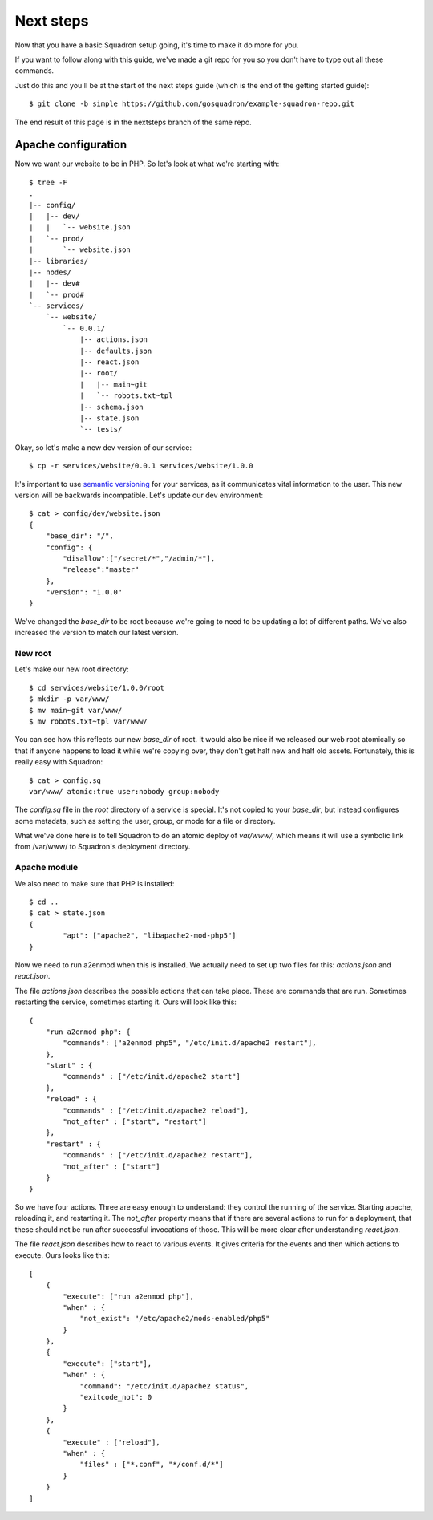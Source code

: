 Next steps
===============

Now that you have a basic Squadron setup going, it's time to make it do more
for you.

If you want to follow along with this guide, we've made a git repo for you so
you don't have to type out all these commands.

Just do this and you'll be at the start of the next steps guide (which is the
end of the getting started guide)::

    $ git clone -b simple https://github.com/gosquadron/example-squadron-repo.git

The end result of this page is in the nextsteps branch of the same repo.

Apache configuration
--------------------

Now we want our website to be in PHP. So let's look at what we're starting
with::

    $ tree -F
    .
    |-- config/
    |   |-- dev/
    |   |   `-- website.json
    |   `-- prod/
    |       `-- website.json
    |-- libraries/
    |-- nodes/
    |   |-- dev#
    |   `-- prod#
    `-- services/
        `-- website/
            `-- 0.0.1/
                |-- actions.json
                |-- defaults.json
                |-- react.json
                |-- root/
                |   |-- main~git
                |   `-- robots.txt~tpl
                |-- schema.json
                |-- state.json
                `-- tests/

Okay, so let's make a new dev version of our service::

    $ cp -r services/website/0.0.1 services/website/1.0.0

It's important to use `semantic versioning <http://semver.org/>`_ for your services, as it communicates vital information to the user. This new version will be backwards incompatible. Let's update our dev environment::

    $ cat > config/dev/website.json
    {
        "base_dir": "/",
        "config": {
            "disallow":["/secret/*","/admin/*"],
            "release":"master"
        },
        "version": "1.0.0"
    }

We've changed the `base_dir` to be root because we're going to need to be updating a lot of different paths. We've also increased the version to match our latest version.

New root
^^^^^^^^

Let's make our new root directory::

    $ cd services/website/1.0.0/root
    $ mkdir -p var/www/
    $ mv main~git var/www/
    $ mv robots.txt~tpl var/www/

You can see how this reflects our new `base_dir` of root. It would also be nice
if we released our web root atomically so that if anyone happens to load it
while we're copying over, they don't get half new and half old assets.
Fortunately, this is really easy with Squadron::

    $ cat > config.sq
    var/www/ atomic:true user:nobody group:nobody

The `config.sq` file in the `root` directory of a service is special. It's not
copied to your `base_dir`, but instead configures some metadata, such as
setting the user, group, or mode for a file or directory.

What we've done here is to tell Squadron to do an atomic deploy of `var/www/`,
which means it will use a symbolic link from /var/www/ to Squadron's deployment
directory.

Apache module
^^^^^^^^^^

We also need to make sure that PHP is installed::

    $ cd ..
    $ cat > state.json
    {
            "apt": ["apache2", "libapache2-mod-php5"]
    }

Now we need to run a2enmod when this is installed. We actually need to set up two files for this: `actions.json` and `react.json`.

The file `actions.json` describes the possible actions that can take place. These are commands that are run. Sometimes restarting the service, sometimes starting it. Ours will look like this::

    {
        "run a2enmod php": {
            "commands": ["a2enmod php5", "/etc/init.d/apache2 restart"],
        },
        "start" : {
            "commands" : ["/etc/init.d/apache2 start"]
        },
        "reload" : {
            "commands" : ["/etc/init.d/apache2 reload"],
            "not_after" : ["start", "restart"]
        },
        "restart" : {
            "commands" : ["/etc/init.d/apache2 restart"],
            "not_after" : ["start"]
        }
    }

So we have four actions. Three are easy enough to understand: they control the running of the service. Starting apache, reloading it, and restarting it. The `not_after` property means that if there are several actions to run for a deployment, that these should not be run after successful invocations of those. This will be more clear after understanding `react.json`.

The file `react.json` describes how to react to various events. It gives criteria for the events and then which actions to execute. Ours looks like this::

    [
        {
            "execute": ["run a2enmod php"],
            "when" : {
                "not_exist": "/etc/apache2/mods-enabled/php5"
            }
        },
        {
            "execute": ["start"],
            "when" : {
                "command": "/etc/init.d/apache2 status",
                "exitcode_not": 0
            }
        },
        {
            "execute" : ["reload"],
            "when" : {
                "files" : ["*.conf", "*/conf.d/*"]
            }
        }
    ]


